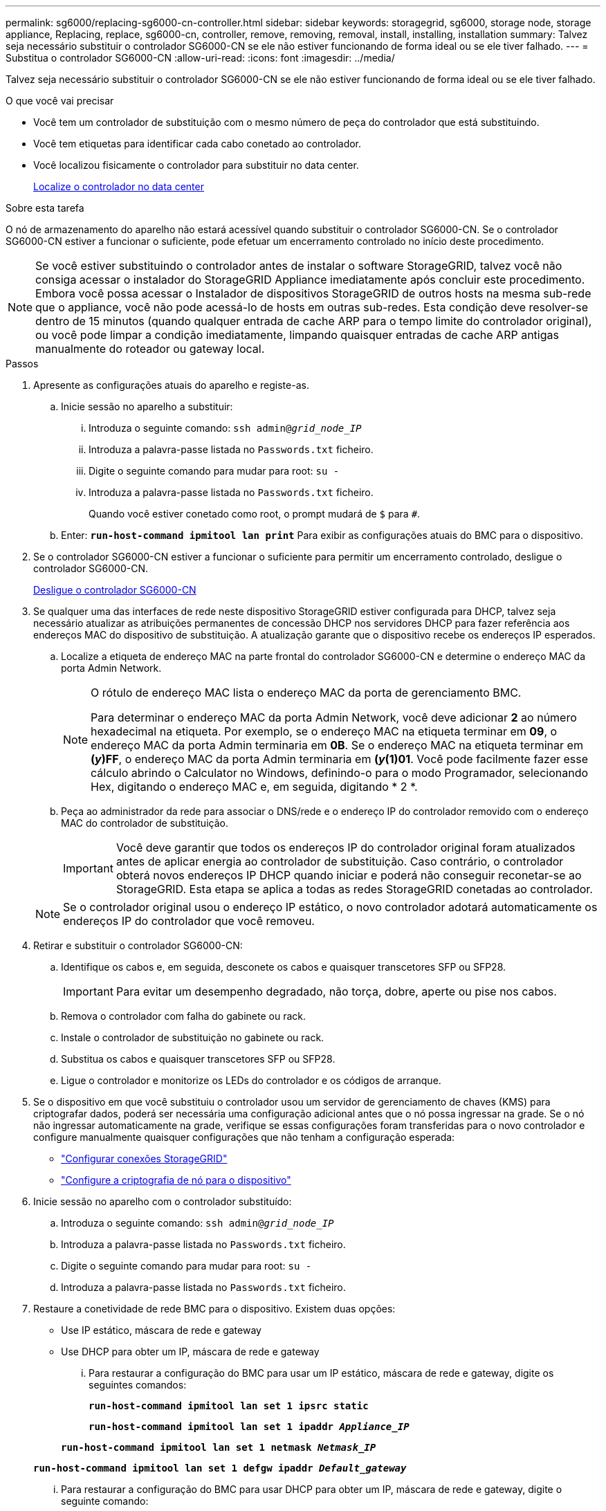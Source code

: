 ---
permalink: sg6000/replacing-sg6000-cn-controller.html 
sidebar: sidebar 
keywords: storagegrid, sg6000, storage node, storage appliance, Replacing, replace, sg6000-cn, controller, remove, removing, removal, install, installing, installation 
summary: Talvez seja necessário substituir o controlador SG6000-CN se ele não estiver funcionando de forma ideal ou se ele tiver falhado. 
---
= Substitua o controlador SG6000-CN
:allow-uri-read: 
:icons: font
:imagesdir: ../media/


[role="lead"]
Talvez seja necessário substituir o controlador SG6000-CN se ele não estiver funcionando de forma ideal ou se ele tiver falhado.

.O que você vai precisar
* Você tem um controlador de substituição com o mesmo número de peça do controlador que está substituindo.
* Você tem etiquetas para identificar cada cabo conetado ao controlador.
* Você localizou fisicamente o controlador para substituir no data center.
+
xref:locating-controller-in-data-center.adoc[Localize o controlador no data center]



.Sobre esta tarefa
O nó de armazenamento do aparelho não estará acessível quando substituir o controlador SG6000-CN. Se o controlador SG6000-CN estiver a funcionar o suficiente, pode efetuar um encerramento controlado no início deste procedimento.


NOTE: Se você estiver substituindo o controlador antes de instalar o software StorageGRID, talvez você não consiga acessar o instalador do StorageGRID Appliance imediatamente após concluir este procedimento. Embora você possa acessar o Instalador de dispositivos StorageGRID de outros hosts na mesma sub-rede que o appliance, você não pode acessá-lo de hosts em outras sub-redes. Esta condição deve resolver-se dentro de 15 minutos (quando qualquer entrada de cache ARP para o tempo limite do controlador original), ou você pode limpar a condição imediatamente, limpando quaisquer entradas de cache ARP antigas manualmente do roteador ou gateway local.

.Passos
. Apresente as configurações atuais do aparelho e registe-as.
+
.. Inicie sessão no aparelho a substituir:
+
... Introduza o seguinte comando: `ssh admin@_grid_node_IP_`
... Introduza a palavra-passe listada no `Passwords.txt` ficheiro.
... Digite o seguinte comando para mudar para root: `su -`
... Introduza a palavra-passe listada no `Passwords.txt` ficheiro.
+
Quando você estiver conetado como root, o prompt mudará de `$` para `#`.



.. Enter: `*run-host-command ipmitool lan print*` Para exibir as configurações atuais do BMC para o dispositivo.


. Se o controlador SG6000-CN estiver a funcionar o suficiente para permitir um encerramento controlado, desligue o controlador SG6000-CN.
+
xref:shutting-down-sg6000-cn-controller.adoc[Desligue o controlador SG6000-CN]

. Se qualquer uma das interfaces de rede neste dispositivo StorageGRID estiver configurada para DHCP, talvez seja necessário atualizar as atribuições permanentes de concessão DHCP nos servidores DHCP para fazer referência aos endereços MAC do dispositivo de substituição. A atualização garante que o dispositivo recebe os endereços IP esperados.
+
.. Localize a etiqueta de endereço MAC na parte frontal do controlador SG6000-CN e determine o endereço MAC da porta Admin Network.
+
[NOTE]
====
O rótulo de endereço MAC lista o endereço MAC da porta de gerenciamento BMC.

Para determinar o endereço MAC da porta Admin Network, você deve adicionar *2* ao número hexadecimal na etiqueta. Por exemplo, se o endereço MAC na etiqueta terminar em *09*, o endereço MAC da porta Admin terminaria em *0B*. Se o endereço MAC na etiqueta terminar em *(_y_)FF*, o endereço MAC da porta Admin terminaria em *(_y_(1)01*. Você pode facilmente fazer esse cálculo abrindo o Calculator no Windows, definindo-o para o modo Programador, selecionando Hex, digitando o endereço MAC e, em seguida, digitando * 2 *.

====
.. Peça ao administrador da rede para associar o DNS/rede e o endereço IP do controlador removido com o endereço MAC do controlador de substituição.
+

IMPORTANT: Você deve garantir que todos os endereços IP do controlador original foram atualizados antes de aplicar energia ao controlador de substituição. Caso contrário, o controlador obterá novos endereços IP DHCP quando iniciar e poderá não conseguir reconetar-se ao StorageGRID. Esta etapa se aplica a todas as redes StorageGRID conetadas ao controlador.

+

NOTE: Se o controlador original usou o endereço IP estático, o novo controlador adotará automaticamente os endereços IP do controlador que você removeu.



. Retirar e substituir o controlador SG6000-CN:
+
.. Identifique os cabos e, em seguida, desconete os cabos e quaisquer transcetores SFP ou SFP28.
+

IMPORTANT: Para evitar um desempenho degradado, não torça, dobre, aperte ou pise nos cabos.

.. Remova o controlador com falha do gabinete ou rack.
.. Instale o controlador de substituição no gabinete ou rack.
.. Substitua os cabos e quaisquer transcetores SFP ou SFP28.
.. Ligue o controlador e monitorize os LEDs do controlador e os códigos de arranque.


. Se o dispositivo em que você substituiu o controlador usou um servidor de gerenciamento de chaves (KMS) para criptografar dados, poderá ser necessária uma configuração adicional antes que o nó possa ingressar na grade. Se o nó não ingressar automaticamente na grade, verifique se essas configurações foram transferidas para o novo controlador e configure manualmente quaisquer configurações que não tenham a configuração esperada:
+
** link:../sg6000/configuring-storagegrid-connections.html["Configurar conexões StorageGRID"]
** link:../admin/kms-overview-of-kms-and-appliance-configuration.html#set-up-the-appliance["Configure a criptografia de nó para o dispositivo"]


. Inicie sessão no aparelho com o controlador substituído:
+
.. Introduza o seguinte comando: `ssh admin@_grid_node_IP_`
.. Introduza a palavra-passe listada no `Passwords.txt` ficheiro.
.. Digite o seguinte comando para mudar para root: `su -`
.. Introduza a palavra-passe listada no `Passwords.txt` ficheiro.


. Restaure a conetividade de rede BMC para o dispositivo. Existem duas opções:
+
** Use IP estático, máscara de rede e gateway
** Use DHCP para obter um IP, máscara de rede e gateway
+
... Para restaurar a configuração do BMC para usar um IP estático, máscara de rede e gateway, digite os seguintes comandos:
+
`*run-host-command ipmitool lan set 1 ipsrc static*`

+
`*run-host-command ipmitool lan set 1 ipaddr _Appliance_IP_*`

+
`*run-host-command ipmitool lan set 1 netmask _Netmask_IP_*`

+
`*run-host-command ipmitool lan set 1 defgw ipaddr _Default_gateway_*`

... Para restaurar a configuração do BMC para usar DHCP para obter um IP, máscara de rede e gateway, digite o seguinte comando:
+
`*run-host-command ipmitool lan set 1 ipsrc dhcp*`





. Depois de restaurar a conetividade de rede BMC, conete-se à interface BMC para auditar e restaurar qualquer configuração personalizada adicional do BMC que você possa ter aplicado. Por exemplo, você deve confirmar as configurações para destinos de intercetação SNMP e notificações por e-mail. link:configuring-bmc-interface-sg6000.html["Configurar a interface BMC"]Consulte .
. Confirme se o nó do dispositivo é exibido no Gerenciador de Grade e se nenhum alerta é exibido.


.Informações relacionadas
xref:sg6000-cn-installing-into-cabinet-or-rack.adoc[SG6000-CN: Instalar no armário ou no rack]

xref:viewing-status-indicators-and-buttons-on-sg6000-cn-controller.adoc[Visualizar indicadores de status e botões no controlador SG6000-CN]

xref:viewing-boot-up-codes-for-sg6000-cn-controller.adoc[Veja os códigos de inicialização para o controlador SG6000-CN]
